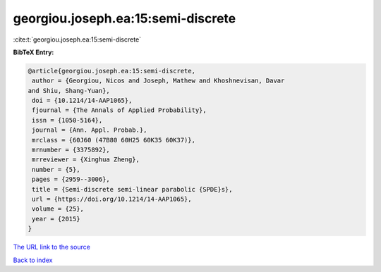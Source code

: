 georgiou.joseph.ea:15:semi-discrete
===================================

:cite:t:`georgiou.joseph.ea:15:semi-discrete`

**BibTeX Entry:**

.. code-block:: bibtex

   @article{georgiou.joseph.ea:15:semi-discrete,
    author = {Georgiou, Nicos and Joseph, Mathew and Khoshnevisan, Davar
   and Shiu, Shang-Yuan},
    doi = {10.1214/14-AAP1065},
    fjournal = {The Annals of Applied Probability},
    issn = {1050-5164},
    journal = {Ann. Appl. Probab.},
    mrclass = {60J60 (47B80 60H25 60K35 60K37)},
    mrnumber = {3375892},
    mrreviewer = {Xinghua Zheng},
    number = {5},
    pages = {2959--3006},
    title = {Semi-discrete semi-linear parabolic {SPDE}s},
    url = {https://doi.org/10.1214/14-AAP1065},
    volume = {25},
    year = {2015}
   }
`The URL link to the source <ttps://doi.org/10.1214/14-AAP1065}>`_


`Back to index <../By-Cite-Keys.html>`_
